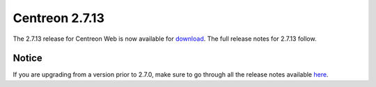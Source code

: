 ###############
Centreon 2.7.13
###############

The 2.7.13 release for Centreon Web is now available for `download <https://download.centreon.com>`_.
The full release notes for 2.7.13 follow.

******
Notice
******

If you are upgrading from a version prior to 2.7.0, make sure to go through all the release notes available
`here <http://documentation.centreon.com/docs/centreon/en/latest/release_notes/index.html>`_.




